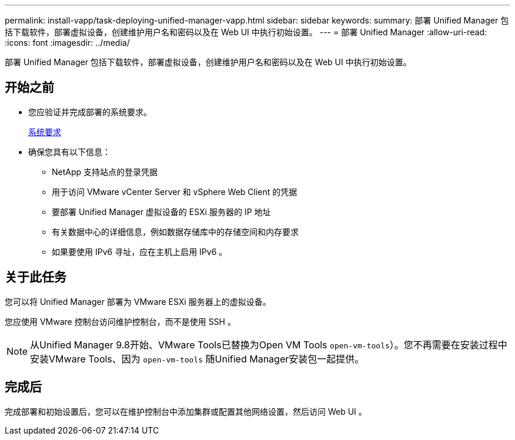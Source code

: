 ---
permalink: install-vapp/task-deploying-unified-manager-vapp.html 
sidebar: sidebar 
keywords:  
summary: 部署 Unified Manager 包括下载软件，部署虚拟设备，创建维护用户名和密码以及在 Web UI 中执行初始设置。 
---
= 部署 Unified Manager
:allow-uri-read: 
:icons: font
:imagesdir: ../media/


[role="lead"]
部署 Unified Manager 包括下载软件，部署虚拟设备，创建维护用户名和密码以及在 Web UI 中执行初始设置。



== 开始之前

* 您应验证并完成部署的系统要求。
+
xref:concept-requirements-for-installing-unified-manager.adoc[系统要求]

* 确保您具有以下信息：
+
** NetApp 支持站点的登录凭据
** 用于访问 VMware vCenter Server 和 vSphere Web Client 的凭据
** 要部署 Unified Manager 虚拟设备的 ESXi 服务器的 IP 地址
** 有关数据中心的详细信息，例如数据存储库中的存储空间和内存要求
** 如果要使用 IPv6 寻址，应在主机上启用 IPv6 。






== 关于此任务

您可以将 Unified Manager 部署为 VMware ESXi 服务器上的虚拟设备。

您应使用 VMware 控制台访问维护控制台，而不是使用 SSH 。

[NOTE]
====
从Unified Manager 9.8开始、VMware Tools已替换为Open VM Tools  `open-vm-tools`）。您不再需要在安装过程中安装VMware Tools、因为 `open-vm-tools` 随Unified Manager安装包一起提供。

====


== 完成后

完成部署和初始设置后，您可以在维护控制台中添加集群或配置其他网络设置，然后访问 Web UI 。

